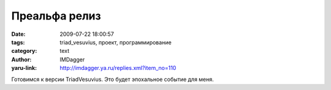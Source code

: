 Преальфа релиз
==============
:date: 2009-07-22 18:00:57
:tags: triad_vesuvius, проект, программирование
:category: text
:author: IMDagger
:yaru-link: http://imdagger.ya.ru/replies.xml?item_no=110

Готовимся к версии TriadVesuvius. Это будет эпохальное событие для меня.

